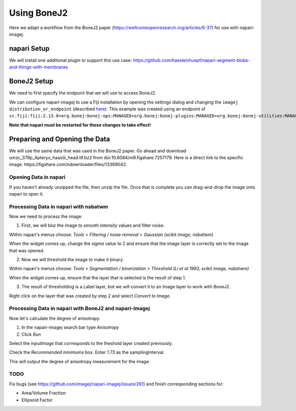 Using BoneJ2
========================================

Here we adapt a workflow from the BoneJ2 paper (https://wellcomeopenresearch.org/articles/6-37) for use with napari-imagej.

napari Setup
----------------------

We will install one additional plugin to support this use case: https://github.com/haesleinhuepf/napari-segment-blobs-and-things-with-membranes

BoneJ2 Setup
----------------------

We need to first specify the endpoint that we will use to access BoneJ2.

We can configure napari-imagej to use a Fiji installation by opening the settings dialog and changing the ``imagej distribution_or_endpoint`` (described `here <../Configuration.html#imagej-directory-or-endpoint>`_). This example was created using an endpoint of ``sc.fiji:fiji:2.13.0+org.bonej:bonej-ops:MANAGED+org.bonej:bonej-plugins:MANAGED+org.bonej:bonej-utilities:MANAGED``.

**Note that napari must be restarted for these changes to take effect!**

Preparing and Opening the Data
------------------

We will use the same data that was used in the BoneJ2 paper. Go ahead and download umzc_378p_Apteryx_haastii_head.tif.bz2 from doi:10.6084/m9.figshare.7257179. Here is a direct link to the specific image: https://figshare.com/ndownloader/files/13369043

Opening Data in napari
^^^^^^^^^^^^^^^^^^^^^^

If you haven't already unzipped the file, then unzip the file. Once that is complete you can drag-and-drop the image onto napari to open it.

Processing Data in napari with nsbatwm
^^^^^^^^^^^^^^^^^^^^^^

Now we need to process the image.

1. First, we will blur the image to smooth intensity values and filter noise.

Within napari's menus choose: `Tools` > `Filtering / noise removal` > `Gaussian (scikit image, nsbatwm)`

When the widget comes up, change the `sigma` value to 2 and ensure that the image layer is correctly set to the image that was opened.

2. Now we will threshold the image to make it binary.

Within napari's menus choose: `Tools` > `Segmentation / binarization` > `Threshold (Li et al 1993, scikit image, nsbatwm)`

When the widget comes up, ensure that the layer that is selected is the result of step 1.

3. The result of thresholding is a Label layer, but we will convert it to an Image layer to work with BoneJ2.

Right click on the layer that was created by step 2 and select `Convert to Image`.   

Processing Data in napari with BoneJ2 and napari-imagej
^^^^^^^^^^^^^^^^^^^^^^

Now let's calculate the degree of anisotropy.

1. In the napari-imagej search bar type `Anisotropy`

2. Click `Run`

Select the `inputImage` that corresponds to the theshold layer created previously.

Check the `Recommended minimums` box.
Enter `1.73` as the samplingInterval.

This will output the degree of anisotropy measurement for the image.

TODO
^^^^^^^^^^^^^^^^^^^^^^

Fix bugs (see https://github.com/imagej/napari-imagej/issues/261) and finish corresponding sections for:

- Area/Volume Fraction
- Ellipsoid Factor
